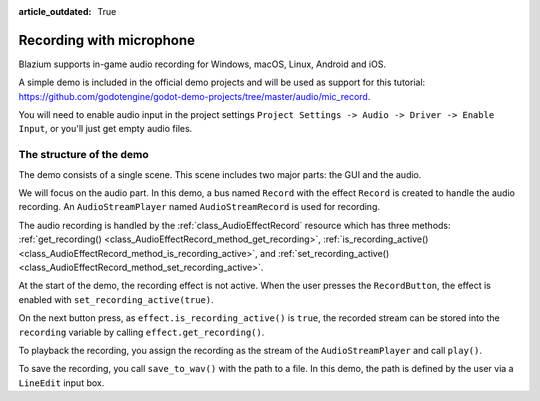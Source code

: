 :article_outdated: True

.. _doc_recording_with_microphone:

Recording with microphone
=========================

Blazium supports in-game audio recording for Windows, macOS, Linux, Android and
iOS.

A simple demo is included in the official demo projects and will be used as
support for this tutorial:
`<https://github.com/godotengine/godot-demo-projects/tree/master/audio/mic_record>`_.

You will need to enable audio input in the project settings ``Project Settings -> Audio -> Driver -> Enable Input``, or you'll just get empty audio files.

The structure of the demo
-------------------------

The demo consists of a single scene. This scene includes two major parts: the
GUI and the audio.

We will focus on the audio part. In this demo, a bus named ``Record`` with the
effect ``Record`` is created to handle the audio recording.
An ``AudioStreamPlayer`` named ``AudioStreamRecord`` is used for recording.

.. image:: img/record_bus.png

.. image:: img/record_stream_player.png

.. tabs::
 .. code-tab:: gdscript GDScript

    var effect
    var recording


    func _ready():
        # We get the index of the "Record" bus.
        var idx = AudioServer.get_bus_index("Record")
        # And use it to retrieve its first effect, which has been defined
        # as an "AudioEffectRecord" resource.
        effect = AudioServer.get_bus_effect(idx, 0)

 .. code-tab:: csharp

    private AudioEffectRecord _effect;
    private AudioStreamSample _recording;

    public override void _Ready()
    {
        // We get the index of the "Record" bus.
        int idx = AudioServer.GetBusIndex("Record");
        // And use it to retrieve its first effect, which has been defined
        // as an "AudioEffectRecord" resource.
        _effect = (AudioEffectRecord)AudioServer.GetBusEffect(idx, 0);
    }

The audio recording is handled by the :ref:`class_AudioEffectRecord` resource
which has three methods:
:ref:`get_recording() <class_AudioEffectRecord_method_get_recording>`,
:ref:`is_recording_active() <class_AudioEffectRecord_method_is_recording_active>`,
and :ref:`set_recording_active() <class_AudioEffectRecord_method_set_recording_active>`.

.. tabs::
  .. code-tab:: gdscript GDScript

    func _on_record_button_pressed():
        if effect.is_recording_active():
            recording = effect.get_recording()
            $PlayButton.disabled = false
            $SaveButton.disabled = false
            effect.set_recording_active(false)
            $RecordButton.text = "Record"
            $Status.text = ""
        else:
            $PlayButton.disabled = true
            $SaveButton.disabled = true
            effect.set_recording_active(true)
            $RecordButton.text = "Stop"
            $Status.text = "Recording..."

  .. code-tab:: csharp

    private void OnRecordButtonPressed()
    {
        if (_effect.IsRecordingActive())
        {
            _recording = _effect.GetRecording();
            GetNode<Button>("PlayButton").Disabled = false;
            GetNode<Button>("SaveButton").Disabled = false;
            _effect.SetRecordingActive(false);
            GetNode<Button>("RecordButton").Text = "Record";
            GetNode<Label>("Status").Text = "";
        }
        else
        {
            GetNode<Button>("PlayButton").Disabled = true;
            GetNode<Button>("SaveButton").Disabled = true;
            _effect.SetRecordingActive(true);
            GetNode<Button>("RecordButton").Text = "Stop";
            GetNode<Label>("Status").Text = "Recording...";
        }
    }

At the start of the demo, the recording effect is not active. When the user
presses the ``RecordButton``, the effect is enabled with
``set_recording_active(true)``.

On the next button press, as ``effect.is_recording_active()`` is ``true``,
the recorded stream can be stored into the ``recording`` variable by calling
``effect.get_recording()``.

.. tabs::
  .. code-tab:: gdscript GDScript

    func _on_play_button_pressed():
        print(recording)
        print(recording.format)
        print(recording.mix_rate)
        print(recording.stereo)
        var data = recording.get_data()
        print(data.size())
        $AudioStreamPlayer.stream = recording
        $AudioStreamPlayer.play()

  .. code-tab:: csharp

    private void OnPlayButtonPressed()
    {
        GD.Print(_recording);
        GD.Print(_recording.Format);
        GD.Print(_recording.MixRate);
        GD.Print(_recording.Stereo);
        byte[] data = _recording.Data;
        GD.Print(data.Length);
        var audioStreamPlayer = GetNode<AudioStreamPlayer>("AudioStreamPlayer");
        audioStreamPlayer.Stream = _recording;
        audioStreamPlayer.Play();
    }

To playback the recording, you assign the recording as the stream of the
``AudioStreamPlayer`` and call ``play()``.

.. tabs::
  .. code-tab:: gdscript GDScript

    func _on_save_button_pressed():
        var save_path = $SaveButton/Filename.text
        recording.save_to_wav(save_path)
        $Status.text = "Saved WAV file to: %s\n(%s)" % [save_path, ProjectSettings.globalize_path(save_path)]

  .. code-tab:: csharp

    private void OnSaveButtonPressed()
    {
        string savePath = GetNode<LineEdit>("SaveButton/Filename").Text;
        _recording.SaveToWav(savePath);
        GetNode<Label>("Status").Text = string.Format("Saved WAV file to: {0}\n({1})", savePath, ProjectSettings.GlobalizePath(savePath));
    }

To save the recording, you call ``save_to_wav()`` with the path to a file.
In this demo, the path is defined by the user via a ``LineEdit`` input box.
